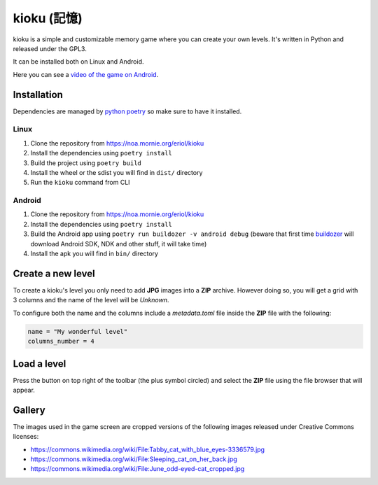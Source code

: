 kioku (記憶)
============

kioku is a simple and customizable memory game where you can create your own
levels. It's written in Python and released under the GPL3.

It can be installed both on Linux and Android.

Here you can see a `video of the game on Android`_.

.. _video of the game on Android: https://peertube.debian.social/videos/watch/be2960fa-d65f-4ead-901a-71d71e34f21f

Installation
------------

Dependencies are managed by `python poetry`_ so make sure to have it installed.

.. _python poetry: https://python-poetry.org/

Linux
^^^^^

#. Clone the repository from https://noa.mornie.org/eriol/kioku
#. Install the dependencies using ``poetry install``
#. Build the project using ``poetry build``
#. Install the wheel or the sdist you will find in ``dist/`` directory
#. Run the ``kioku`` command from CLI

Android
^^^^^^^

#. Clone the repository from https://noa.mornie.org/eriol/kioku
#. Install the dependencies using ``poetry install``
#. Build the Android app using ``poetry run buildozer -v android debug`` (beware
   that first time `buildozer`_ will download Android SDK, NDK and other stuff,
   it will take time)
#. Install the apk you will find in ``bin/`` directory

.. _buildozer: https://buildozer.readthedocs.io/en/1.2.0/

Create a new level
------------------

To create a kioku's level you only need to add **JPG** images into a **ZIP**
archive. However doing so, you will get a grid with 3 columns and the name of
the level will be `Unknown`.

To configure both the name and the columns include a `metadata.toml` file inside
the **ZIP** file with the following:

.. code:: toml

   name = "My wonderful level"
   columns_number = 4

Load a level
------------

Press the button on top right of the toolbar (the plus symbol circled) and
select the **ZIP** file using the file browser that will appear.


Gallery
-------

.. raw:: html

   <div style="display:flex;">
   <img alt="The main screen of kioku on Linux" src="extra/screenshot_main_linux.png" width="50%">
   <img alt="The game screen of kioku on Linux playing a level with cats' images" src="extra/screenshot_game_linux.png" width="50%">
   </div>

The images used in the game screen are cropped versions of the following images
released under Creative Commons licenses:

* `<https://commons.wikimedia.org/wiki/File:Tabby_cat_with_blue_eyes-3336579.jpg>`_
* `<https://commons.wikimedia.org/wiki/File:Sleeping_cat_on_her_back.jpg>`_
* `<https://commons.wikimedia.org/wiki/File:June_odd-eyed-cat_cropped.jpg>`_
